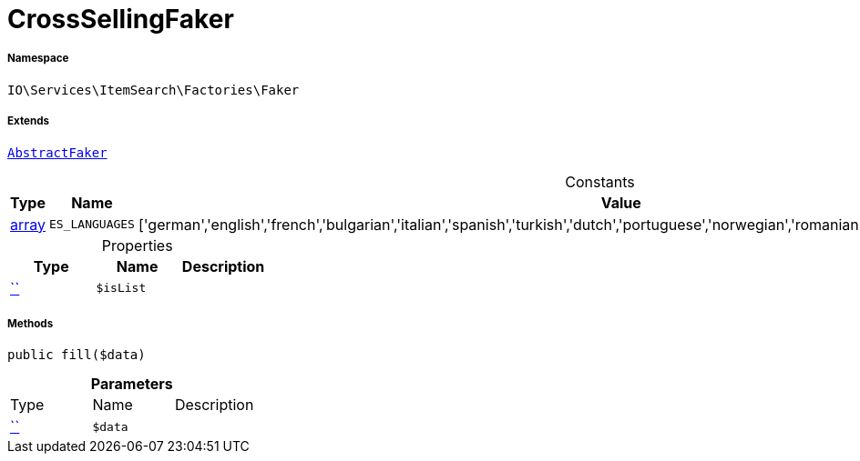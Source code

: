 :table-caption!:
:example-caption!:
:source-highlighter: prettify
:sectids!:
[[io__crosssellingfaker]]
= CrossSellingFaker





===== Namespace

`IO\Services\ItemSearch\Factories\Faker`

===== Extends
xref:IO/Services/ItemSearch/Factories/Faker/AbstractFaker.adoc#[`AbstractFaker`]



.Constants
|===
|Type |Name |Value |Description

|link:http://php.net/array[array^]
a|`ES_LANGUAGES`
|['german','english','french','bulgarian','italian','spanish','turkish','dutch','portuguese','norwegian','romanian','danish','swedish','czech','russian']
|
|===


.Properties
|===
|Type |Name |Description

|         xref:5.0.0@plugin-::.adoc#[``]
a|`$isList`
|
|===


===== Methods

[source%nowrap, php, subs=+macros]
[#fill]
----

public fill($data)

----







.*Parameters*
|===
|Type |Name |Description
|         xref:5.0.0@plugin-::.adoc#[``]
a|`$data`
|
|===



